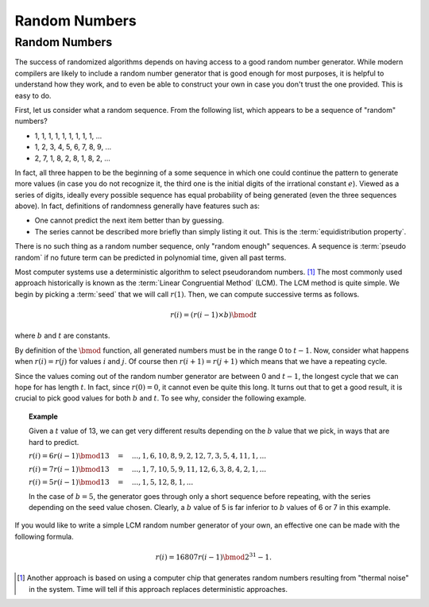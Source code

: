 .. raw:: html

   <script>ODSA.SETTINGS.MODULE_SECTIONS = [];</script>

.. _RandomNums:


.. raw:: html

   <script>ODSA.SETTINGS.DISP_MOD_COMP = true;ODSA.SETTINGS.MODULE_NAME = "RandomNums";ODSA.SETTINGS.MODULE_LONG_NAME = "Random Numbers";ODSA.SETTINGS.MODULE_CHAPTER = "Mathematical Background"; ODSA.SETTINGS.BUILD_DATE = "2021-11-03 11:11:15"; ODSA.SETTINGS.BUILD_CMAP = true;JSAV_OPTIONS['lang']='en';JSAV_EXERCISE_OPTIONS['code']='java';</script>


.. |--| unicode:: U+2013   .. en dash
.. |---| unicode:: U+2014  .. em dash, trimming surrounding whitespace
   :trim:


.. This file is part of the OpenDSA eTextbook project. See
.. http://opendsa.org for more details.
.. Copyright (c) 2012-2020 by the OpenDSA Project Contributors, and
.. distributed under an MIT open source license.

.. avmetadata:: 
   :author: Cliff Shaffer
   :topic: Randomized Algorithms

Random Numbers
==============

Random Numbers
--------------

The success of randomized algorithms depends on having access to a
good random number generator.
While modern compilers are likely to include a random number generator
that is good enough for most purposes, it is helpful to understand how
they work, and to even be able to construct your own in case you don't
trust the one provided.
This is easy to do.

First, let us consider what a random sequence.
From the following list, which appears to be a sequence of "random"
numbers?


* 1, 1, 1, 1, 1, 1, 1, 1, 1, ...
* 1, 2, 3, 4, 5, 6, 7, 8, 9, ...
* 2, 7, 1, 8, 2, 8, 1, 8, 2, ...

In fact, all three happen to be the beginning of a some sequence in
which one could continue the pattern to generate more values (in case
you do not recognize it, the third one is the initial digits of the
irrational constant :math:`e`).
Viewed as a series of digits, ideally every possible sequence has
equal probability of being generated (even the three sequences
above).
In fact, definitions of randomness generally have features such as:

* One cannot predict the next item better than by guessing.
* The series cannot be described more briefly than simply listing
  it out.
  This is the :term:`equidistribution property`.

There is no such thing as a random number sequence, only
"random enough" sequences.
A sequence is :term:`pseudo random` if no future term can be predicted
in polynomial time, given all past terms.

Most computer systems use a deterministic algorithm to select
pseudorandom numbers.  [#]_
The most commonly used approach historically is known as the 
:term:`Linear Congruential Method` (LCM).
The LCM method is quite simple.
We begin by picking a :term:`seed` that we will call :math:`r(1)`.
Then, we can compute successive terms as follows.

.. math::

   r(i) = (r(i-1)\times b) \bmod t

where :math:`b` and :math:`t` are constants.

By definition of the :math:`\bmod` function, all generated numbers
must be in the range 0 to :math:`t-1`.
Now, consider what happens when :math:`r(i) = r(j)` for values
:math:`i` and :math:`j`.
Of course then :math:`r(i+1) = r(j+1)` which means that we have a
repeating cycle.

Since the values coming out of the random number generator are between
0 and :math:`t-1`, the longest cycle that we can hope for has length
:math:`t`.
In fact, since :math:`r(0) = 0`, it cannot even be quite this long.
It turns out that to get a good result, it is crucial to pick good
values for both :math:`b` and :math:`t`. 
To see why, consider the following example.

.. topic:: Example

   Given a :math:`t` value of 13, we can get very different results
   depending on the :math:`b` value that we pick, in ways that are
   hard to predict.

   :math:`r(i) = 6r(i-1) \bmod 13 \quad = \quad ..., 1, 6, 10, 8, 9, 2, 12, 7, 3, 5, 4, 11, 1, ...`

   :math:`r(i) = 7r(i-1) \bmod 13 \quad = \quad ..., 1, 7, 10, 5, 9, 11, 12, 6, 3, 8, 4, 2, 1, ...`

   :math:`r(i) = 5r(i-1) \bmod 13 \quad = \quad ..., 1, 5, 12, 8, 1, ...`

   In the case of :math:`b=5`, the generator goes through only a short
   sequence before repeating, with the series depending on the seed value
   chosen.
   Clearly, a :math:`b` value of 5 is far inferior to :math:`b` values
   of 6 or 7 in this example.

If you would like to write a simple LCM random number generator of
your own, an effective one can be made with the following formula.

.. math::

   r(i) = 16807 r(i-1) \bmod 2^{31} - 1.

.. [#] Another approach is based on
       using a computer chip that generates random numbers resulting
       from "thermal noise" in the system.
       Time will tell if this approach replaces deterministic approaches.

